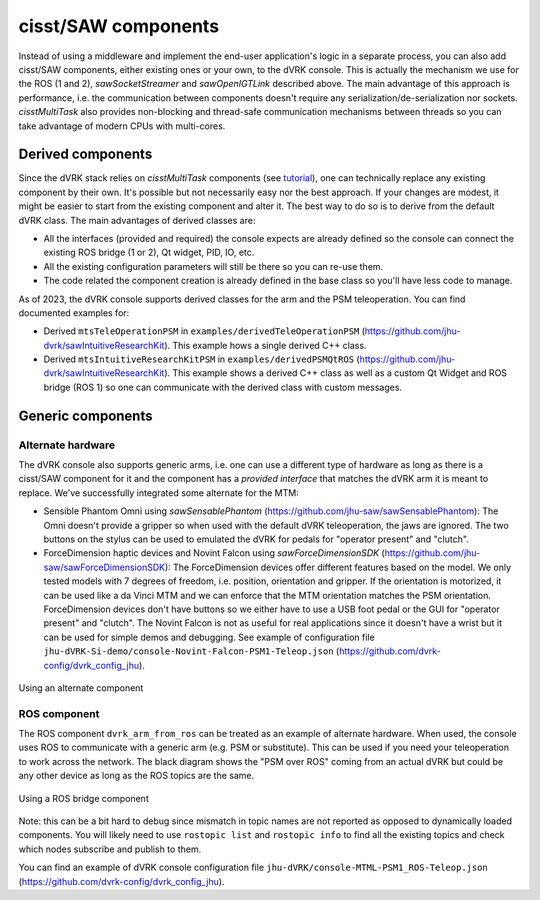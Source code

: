 cisst/SAW components
####################

Instead of using a middleware and implement the end-user application's
logic in a separate process, you can also add cisst/SAW components,
either existing ones or your own, to the dVRK console.  This is
actually the mechanism we use for the ROS (1 and 2),
*sawSocketStreamer* and *sawOpenIGTLink* described above.  The main
advantage of this approach is performance, i.e. the communication
between components doesn't require any serialization/de-serialization
nor sockets.  *cisstMultiTask* also provides non-blocking and
thread-safe communication mechanisms between threads so you can take
advantage of modern CPUs with multi-cores.

Derived components
******************

Since the dVRK stack relies on *cisstMultiTask* components (see
`tutorial
<https://github.com/jhu-cisst/cisst/wiki/cisstMultiTask-concepts>`_),
one can technically replace any existing component by their own.  It's
possible but not necessarily easy nor the best approach.  If your
changes are modest, it might be easier to start from the existing
component and alter it.  The best way to do so is to derive from the
default dVRK class.  The main advantages of derived classes are:

* All the interfaces (provided and required) the console expects are
  already defined so the console can connect the existing ROS bridge
  (1 or 2), Qt widget, PID, IO, etc.
* All the existing configuration parameters will still be there so you
  can re-use them.
* The code related the component creation is already defined in the
  base class so you'll have less code to manage.

As of 2023, the dVRK console supports derived classes for the arm and
the PSM teleoperation.  You can find documented examples for:

* Derived ``mtsTeleOperationPSM`` in
  ``examples/derivedTeleOperationPSM``
  (https://github.com/jhu-dvrk/sawIntuitiveResearchKit). This example
  hows a single derived C++ class.
* Derived ``mtsIntuitiveResearchKitPSM`` in
  ``examples/derivedPSMQtROS``
  (https://github.com/jhu-dvrk/sawIntuitiveResearchKit). This example
  shows a derived C++ class as well as a custom Qt Widget and ROS
  bridge (ROS 1) so one can communicate with the derived class with
  custom messages.

Generic components
******************

Alternate hardware
==================

The dVRK console also supports generic arms, i.e. one can use a
different type of hardware as long as there is a cisst/SAW component
for it and the component has a *provided interface* that matches the
dVRK arm it is meant to replace.  We've successfully integrated some
alternate for the MTM:

* Sensible Phantom Omni using *sawSensablePhantom*
  (https://github.com/jhu-saw/sawSensablePhantom): The Omni doesn't
  provide a gripper so when used with the default dVRK teleoperation,
  the jaws are ignored.  The two buttons on the stylus can be used to
  emulated the dVRK for pedals for "operator present" and "clutch".
* ForceDimension haptic devices and Novint Falcon using
  *sawForceDimensionSDK*
  (https://github.com/jhu-saw/sawForceDimensionSDK): The
  ForceDimension devices offer different features based on the model.
  We only tested models with 7 degrees of freedom, i.e. position,
  orientation and gripper.  If the orientation is motorized, it can be
  used like a da Vinci MTM and we can enforce that the MTM orientation
  matches the PSM orientation.  ForceDimension devices don't have
  buttons so we either have to use a USB foot pedal or the GUI
  for "operator present" and "clutch".  The Novint Falcon is not as
  useful for real applications since it doesn't have a wrist but it can
  be used for simple demos and debugging.  See example of
  configuration file
  ``jhu-dVRK-Si-demo/console-Novint-Falcon-PSM1-Teleop.json``
  (https://github.com/dvrk-config/dvrk_config_jhu).

.. figure:: /images/software/dVRK-component-ForceDimension.png
   :width: 400
   :align: center

   Using an alternate component

ROS component
=============

The ROS component ``dvrk_arm_from_ros`` can be treated as an example
of alternate hardware.  When used, the console uses ROS to communicate
with a generic arm (e.g. PSM or substitute).  This can be used if you
need your teleoperation to work across the network.  The black
diagram shows the "PSM over ROS" coming from an actual dVRK but could
be any other device as long as the ROS topics are the same.

.. figure:: /images/software/dVRK-component-PSM-from-ROS.png
   :width: 400
   :align: center

   Using a ROS bridge component

Note: this can be a bit hard to debug since mismatch in topic names
are not reported as opposed to dynamically loaded components.  You
will likely need to use ``rostopic list`` and ``rostopic info`` to
find all the existing topics and check which nodes subscribe and
publish to them.

You can find an example of dVRK console configuration file
``jhu-dVRK/console-MTML-PSM1_ROS-Teleop.json``
(https://github.com/dvrk-config/dvrk_config_jhu).
